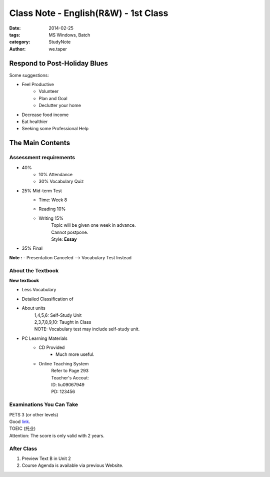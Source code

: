 ﻿Class Note - English(R&W) - 1st Class
=======================================

:date: 2014-02-25
:tags: MS Windows, Batch
:category: StudyNote
:author: we.taper


Respond to Post-Holiday Blues
----------------------------------------

Some suggestions:

- Feel Productive
    - Volunteer
    - Plan and Goal
    - Declutter your home
- Decrease food income
- Eat healthier
- Seeking some Professional Help

The Main Contents
---------------------------

Assessment requirements
___________________________

- 40%
    - 10% Attendance
    - 30% Vocabulary Quiz
- 25% Mid-term Test
    - Time: Week 8
    - Reading 10%
    - Writing 15%
        | Topic will be given one week in advance.
        | Cannot postpone.
        | Style: **Essay**
- 35% Final

**Note :**
- Presentation Canceled --> Vocabulary Test Instead

About the Textbook
___________________

**New textbook**

- Less Vocabulary
- Detailed Classification of 
- About units
    | 1,4,5,6: Self-Study Unit
    | 2,3,7,8,9,10: Taught in Class
    | NOTE: Vocabulary test may include self-study unit.
- PC Learning Materials
    - CD Provided
        - Much more useful.
    - Online Teaching System
        | Refer to Page 293
        | Teacher's Accout:
        | ID: liu09067949
        | PD: 123456

Examinations You Can Take
____________________________

| PETS 3 (or other levels)
| Good link_.

.. _link: http://www.pets12345.com

| TOEIC (托业)
| Attention: The score is only valid with 2 years.

After Class
_________________

1. Preview Text B in Unit 2
2. Course Agenda is available via previous Website.